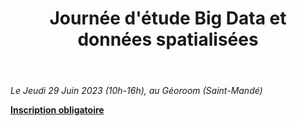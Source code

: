 #+Macro: fname Mattia
#+Macro: lname Bunel
#+Macro: me {{{fname}}} {{{lname}}}
#+Macro: halid mattia-bunel

#+OPTIONS: html-style:nil html5-fancy:t html-style-include-scripts:nil 
#+OPTIONS: title:t toc:nil num:nil html-postamble:nil
#+HTML_DOCTYPE: xhtml5

#+HTML_HEAD: <link rel="stylesheet" type="text/css" href="./static/org.css"/>


#+TITLE: Journée d'étude Big Data et données spatialisées
#+DESCRIPTION: Page de la journée d'étude sur les big data spatialisées du 29 juin 2023

[[file:./static/bandeau.jpg]]


#+BEGIN_CENTER
/Le Jeudi 29 Juin 2023 (10h-16h), au Géoroom (Saint-Mandé)/
#+END_CENTER

#+BEGIN_CENTER
*[[https://framaforms.org/participation-a-la-journee-detudes-big-data-et-donnees-spatialisees-1682587035][Inscription obligatoire]]*
#+END_CENTER

#+BEGIN_abstract


#+END_abstract

